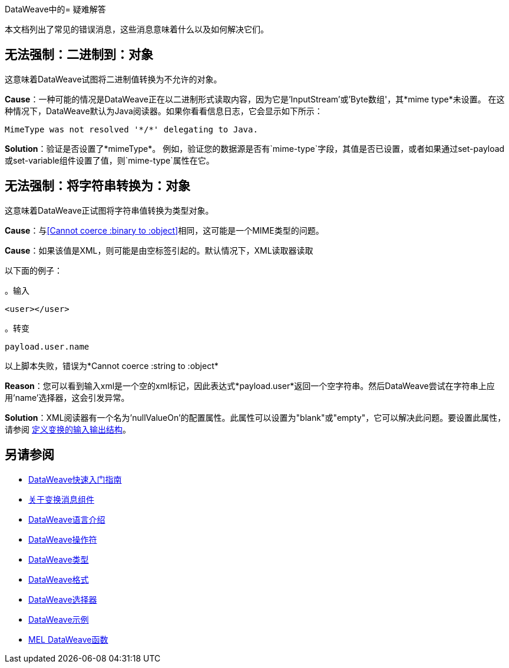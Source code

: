 DataWeave中的= 疑难解答


本文档列出了常见的错误消息，这些消息意味着什么以及如何解决它们。

== 无法强制：二进制到：对象

这意味着DataWeave试图将二进制值转换为不允许的对象。

*Cause*：一种可能的情况是DataWeave正在以二进制形式读取内容，因为它是'InputStream'或'Byte数组'，其*mime type*未设置。
在这种情况下，DataWeave默认为Java阅读器。如果你看看信息日志，它会显示如下所示：

----
MimeType was not resolved '*/*' delegating to Java.
----

*Solution*：验证是否设置了*mimeType*。
例如，验证您的数据源是否有`mime-type`字段，其值是否已设置，或者如果通过set-payload或set-variable组件设置了值，则`mime-type`属性在它。

== 无法强制：将字符串转换为：对象

这意味着DataWeave正试图将字符串值转换为类型对象。

*Cause*：与<<Cannot coerce :binary to :object>>相同，这可能是一个MIME类型的问题。

*Cause*：如果该值是XML，则可能是由空标签引起的。默认情况下，XML读取器读取

以下面的例子：

。输入
[source,xml,linenums]
----
<user></user>
----

。转变
[source,dataweave]
----
payload.user.name
----

以上脚本失败，错误为*Cannot coerce :string to :object*

*Reason*：您可以看到输入xml是一个空的xml标记，因此表达式*payload.user*返回一个空字符串。然后DataWeave尝试在字符串上应用'name'选择器，这会引发异常。

*Solution*：XML阅读器有一个名为'nullValueOn'的配置属性。此属性可以设置为"blank"或"empty"，它可以解决此问题。要设置此属性，请参阅 link:/anypoint-studio/v/6/input-output-structure-transformation-studio-task[定义变换的输入输出结构]。


== 另请参阅

*  link:/mule-user-guide/v/3.8/dataweave-quickstart[DataWeave快速入门指南]
*  link:/anypoint-studio/v/6/transform-message-component-concept-studio[关于变换消息组件]
*  link:/mule-user-guide/v/3.8/dataweave-language-introduction[DataWeave语言介绍]
*  link:/mule-user-guide/v/3.8/dataweave-operators[DataWeave操作符]
*  link:/mule-user-guide/v/3.8/dataweave-types[DataWeave类型]
*  link:/mule-user-guide/v/3.8/dataweave-formats[DataWeave格式]
*  link:/mule-user-guide/v/3.8/dataweave-selectors[DataWeave选择器]
*  link:/mule-user-guide/v/3.8/dataweave-examples[DataWeave示例]
*  link:/mule-user-guide/v/3.8/mel-dataweave-functions[MEL DataWeave函数]
